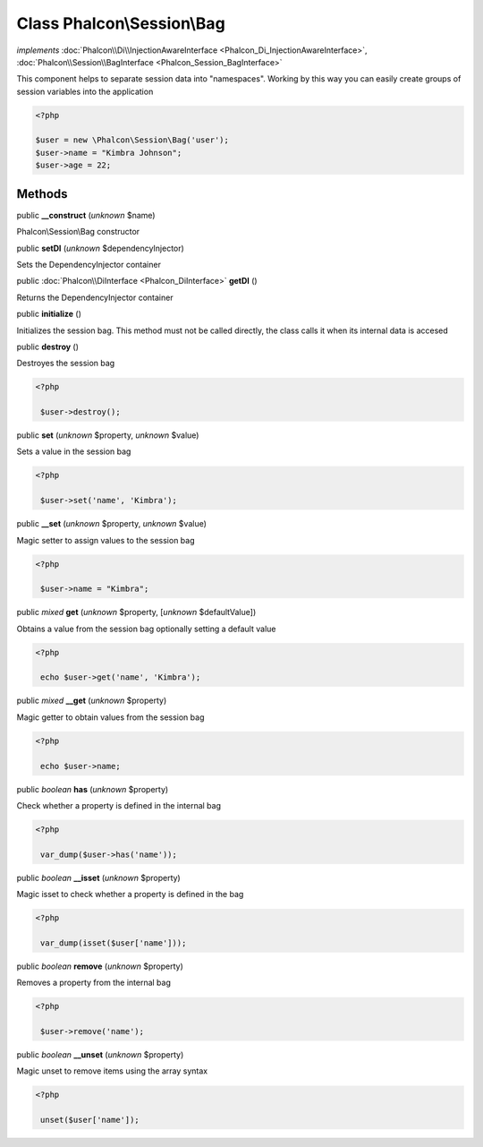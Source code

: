 Class **Phalcon\\Session\\Bag**
===============================

*implements* :doc:`Phalcon\\Di\\InjectionAwareInterface <Phalcon_Di_InjectionAwareInterface>`, :doc:`Phalcon\\Session\\BagInterface <Phalcon_Session_BagInterface>`

This component helps to separate session data into "namespaces". Working by this way you can easily create groups of session variables into the application  

.. code-block:: php

    <?php

    $user = new \Phalcon\Session\Bag('user');
    $user->name = "Kimbra Johnson";
    $user->age = 22;



Methods
-------

public  **__construct** (*unknown* $name)

Phalcon\\Session\\Bag constructor



public  **setDI** (*unknown* $dependencyInjector)

Sets the DependencyInjector container



public :doc:`Phalcon\\DiInterface <Phalcon_DiInterface>`  **getDI** ()

Returns the DependencyInjector container



public  **initialize** ()

Initializes the session bag. This method must not be called directly, the class calls it when its internal data is accesed



public  **destroy** ()

Destroyes the session bag 

.. code-block:: php

    <?php

     $user->destroy();




public  **set** (*unknown* $property, *unknown* $value)

Sets a value in the session bag 

.. code-block:: php

    <?php

     $user->set('name', 'Kimbra');




public  **__set** (*unknown* $property, *unknown* $value)

Magic setter to assign values to the session bag 

.. code-block:: php

    <?php

     $user->name = "Kimbra";




public *mixed*  **get** (*unknown* $property, [*unknown* $defaultValue])

Obtains a value from the session bag optionally setting a default value 

.. code-block:: php

    <?php

     echo $user->get('name', 'Kimbra');




public *mixed*  **__get** (*unknown* $property)

Magic getter to obtain values from the session bag 

.. code-block:: php

    <?php

     echo $user->name;




public *boolean*  **has** (*unknown* $property)

Check whether a property is defined in the internal bag 

.. code-block:: php

    <?php

     var_dump($user->has('name'));




public *boolean*  **__isset** (*unknown* $property)

Magic isset to check whether a property is defined in the bag 

.. code-block:: php

    <?php

     var_dump(isset($user['name']));




public *boolean*  **remove** (*unknown* $property)

Removes a property from the internal bag 

.. code-block:: php

    <?php

     $user->remove('name');




public *boolean*  **__unset** (*unknown* $property)

Magic unset to remove items using the array syntax 

.. code-block:: php

    <?php

     unset($user['name']);




